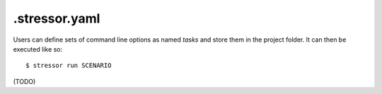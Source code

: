 ===============
.stressor.yaml
===============

Users can define sets of command line options as named *tasks* and store them
in the project folder. It can then be executed like so::

    $ stressor run SCENARIO

(TODO)

.. The file must be named `.stressor.yaml` and located in the root folder of the
.. project. |br|
.. When :bash:`stressor run` is called, it looks for that file in the current
.. working directory and parent folders. |br|
.. When :bash:`stressor run` was called from a sub-folder, it has to be
.. clarified if the synchronization should be done for the whole project
.. (i.e. the root folder where `.stressor.yaml` is located), or only for the
.. current sub branch.
.. This can be done by passing the :bash:`--root` or :bash:`--here` option.

.. `.stressor.yaml` defines a list of *tasks* that have a name and a set of
.. options. |br|
.. Options are named like the command line arguments, using
.. `YAML <http://yaml.org/spec/1.2/spec.html>`_ syntax, e.g.
.. :bash:`--force` becomes :code:`force: true`
.. and :bash:`--delete-unmatched` becomes :code:`delete_unmatched: true`.

.. The :code:`command` and :code:`remote` options are mandarory. |br|
.. A :code:`local` option must *not* be specified, since the local target path
.. is implicitly set to the folder location of `.stressor.yaml`.

.. Task settings can be overidden by command line args, e.g.::

..     $ stressor run deploy_force --dry-run -v
..     $ stressor run --here

.. Example:

.. .. literalinclude:: ../sample_project.yaml
..     :linenos:
..     :language: yaml


.. For a start, copy
.. :download:`Annotated Sample Configuration <../sample_project.yaml>`,
.. rename it to `.stressor.yaml` (note the leading dot),
.. and edit it to your needs.
